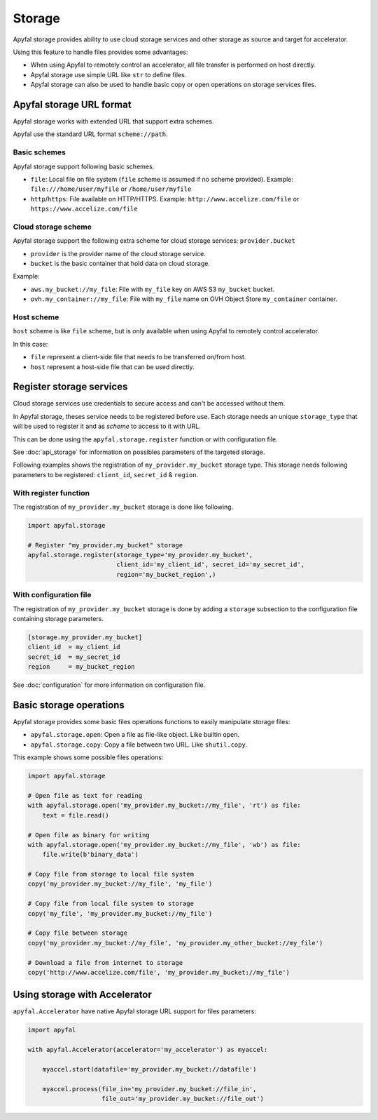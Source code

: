 Storage
=======

Apyfal storage provides ability to use cloud storage services and other storage as source and target for
accelerator.

Using this feature to handle files provides some advantages:

* When using Apyfal to remotely control an accelerator, all file transfer is performed on host directly.
* Apyfal storage use simple URL like ``str`` to define files.
* Apyfal storage can also be used to handle basic copy or open operations on storage services files.

Apyfal storage URL format
-------------------------

Apyfal storage works with extended URL that support extra schemes.

Apyfal use the standard URL format ``scheme://path``.

Basic schemes
~~~~~~~~~~~~~

Apyfal storage support following basic schemes.

* ``file``: Local file on file system (``file`` scheme is assumed if no scheme provided). Example:
  ``file:///home/user/myfile`` or ``/home/user/myfile``
* ``http``/``https``: File available on HTTP/HTTPS. Example:
  ``http://www.accelize.com/file`` or ``https://www.accelize.com/file``

Cloud storage scheme
~~~~~~~~~~~~~~~~~~~~

Apyfal storage support the following extra scheme for cloud storage services: ``provider.bucket``

* ``provider`` is the provider name of the cloud storage service.
* ``bucket`` is the basic container that hold data on cloud storage.

Example:

* ``aws.my_bucket://my_file``: File with ``my_file`` key on AWS S3 ``my_bucket`` bucket.
* ``ovh.my_container://my_file``: File with ``my_file`` name on OVH Object Store ``my_container`` container.

Host scheme
~~~~~~~~~~~

``host`` scheme is like ``file`` scheme, but is only available when using Apyfal to remotely control accelerator.

In this case:

* ``file`` represent a client-side file that needs to be transferred on/from host.
* ``host`` represent a host-side file that can be used directly.

Register storage services
-------------------------

Cloud storage services use credentials to secure access and can't be accessed without them.

In Apyfal storage, theses service needs to be registered before use.
Each storage needs an unique ``storage_type`` that will be used to register it and as *scheme* to access to it with URL.

This can be done using the ``apyfal.storage.register`` function or with configuration file.

See :doc:`api_storage` for information on possibles parameters of the targeted storage.

Following examples shows the registration of ``my_provider.my_bucket`` storage type.
This storage needs following parameters to be registered: ``client_id``, ``secret_id`` & ``region``.

With register function
~~~~~~~~~~~~~~~~~~~~~~

The registration of ``my_provider.my_bucket`` storage is done like following.

.. code-block:: python

    import apyfal.storage

    # Register "my_provider.my_bucket" storage
    apyfal.storage.register(storage_type='my_provider.my_bucket',
                            client_id='my_client_id', secret_id='my_secret_id',
                            region='my_bucket_region',)

With configuration file
~~~~~~~~~~~~~~~~~~~~~~~

The registration of ``my_provider.my_bucket`` storage is done by adding a ``storage`` subsection to
the configuration file containing storage parameters.

.. code-block:: ini

    [storage.my_provider.my_bucket]
    client_id  = my_client_id
    secret_id  = my_secret_id
    region     = my_bucket_region

See :doc:`configuration` for more information on configuration file.

Basic storage operations
------------------------

Apyfal storage provides some basic files operations functions to easily manipulate storage files:

* ``apyfal.storage.open``: Open a file as file-like object. Like builtin ``open``.
* ``apyfal.storage.copy``: Copy a file between two URL. Like ``shutil.copy``.

This example shows some possible files operations:

.. code-block:: python

    import apyfal.storage

    # Open file as text for reading
    with apyfal.storage.open('my_provider.my_bucket://my_file', 'rt') as file:
        text = file.read()

    # Open file as binary for writing
    with apyfal.storage.open('my_provider.my_bucket://my_file', 'wb') as file:
        file.write(b'binary_data')

    # Copy file from storage to local file system
    copy('my_provider.my_bucket://my_file', 'my_file')

    # Copy file from local file system to storage
    copy('my_file', 'my_provider.my_bucket://my_file')

    # Copy file between storage
    copy('my_provider.my_bucket://my_file', 'my_provider.my_other_bucket://my_file')

    # Download a file from internet to storage
    copy('http://www.accelize.com/file', 'my_provider.my_bucket://my_file')

Using storage with Accelerator
------------------------------

``apyfal.Accelerator`` have native Apyfal storage URL support for files parameters:

.. code-block:: python

   import apyfal

   with apyfal.Accelerator(accelerator='my_accelerator') as myaccel:

       myaccel.start(datafile='my_provider.my_bucket://datafile')

       myaccel.process(file_in='my_provider.my_bucket://file_in',
                       file_out='my_provider.my_bucket://file_out')
